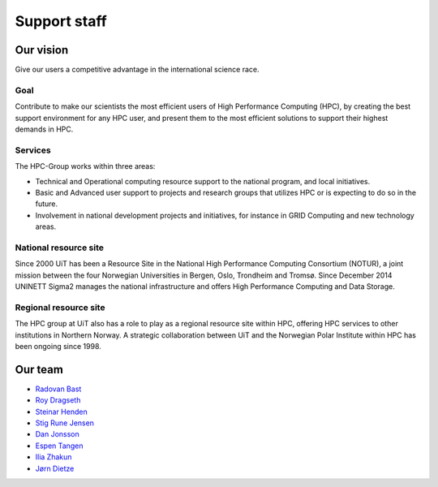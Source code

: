 

=============
Support staff
=============


Our vision
==========

Give our users a competitive advantage in the international science race.


Goal
----

Contribute to make our scientists the most efficient users of High Performance
Computing (HPC), by creating the best support environment for any HPC user,
and present them to the most efficient solutions to support their highest
demands in HPC.


Services
--------

The HPC-Group works within three areas:

* Technical and Operational computing resource support to the national
  program, and local initiatives.
* Basic and Advanced user support to projects and research groups that
  utilizes HPC or is expecting to do so in the future.
* Involvement in national development projects and initiatives, for instance
  in GRID Computing and new technology areas.


National resource site
----------------------

Since 2000 UiT has been a Resource Site in the National High Performance
Computing Consortium (NOTUR), a joint mission between the four Norwegian
Universities in Bergen, Oslo, Trondheim and Tromsø. Since December 2014
UNINETT Sigma2 manages the national infrastructure and offers High Performance
Computing and Data Storage.

Regional resource site
----------------------

The HPC group at UiT also has a role to play as a regional resource site
within HPC, offering HPC services to other institutions in Northern Norway. A
strategic collaboration between UiT and the Norwegian Polar Institute within
HPC has been ongoing since 1998.


Our team
========

* `Radovan Bast <http://bast.fr>`_
* `Roy Dragseth <https://uit.no/om/enhet/ansatte/person?p_document_id=42529&p_dimension_id=88223>`_
* `Steinar Henden <https://uit.no/om/enhet/ansatte/person?p_document_id=43772&p_dimension_id=88223>`_
* `Stig Rune Jensen <https://uit.no/om/enhet/ansatte/person?p_document_id=168046&p_dimension_id=88139>`_
* `Dan Jonsson <https://uit.no/om/enhet/ansatte/person?p_document_id=44087&p_dimension_id=88223>`_
* `Espen Tangen <https://uit.no/om/enhet/ansatte/person?p_document_id=43808&p_dimension_id=88223>`_
* `Ilia Zhakun <https://uit.no/om/enhet/ansatte/person?p_document_id=522532&p_dimension_id=88223>`_
* `Jørn Dietze <https://uit.no/om/enhet/ansatte/person?p_document_id=486227&p_dimension_id=88223>`_
